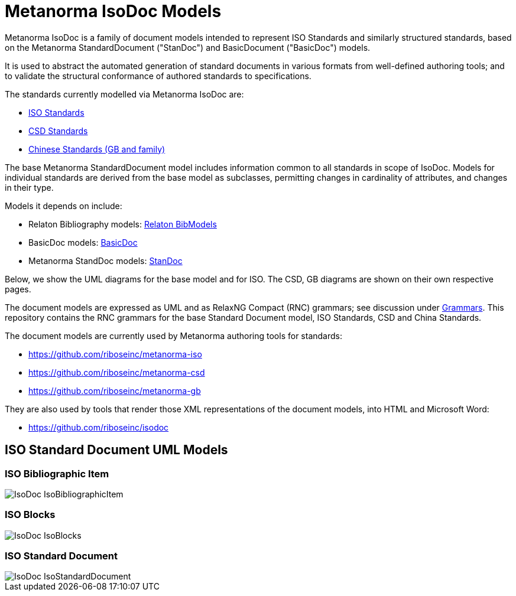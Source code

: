 = Metanorma IsoDoc Models

Metanorma IsoDoc is a family of document models intended to represent ISO Standards and
similarly structured standards, based on the Metanorma StandardDocument ("StanDoc") and
BasicDocument ("BasicDoc") models.

It is used to abstract the automated generation
of standard documents in various formats from well-defined authoring tools; and
to validate the structural conformance of authored standards to specifications.

The standards currently modelled via Metanorma IsoDoc are:

* https://github.com/riboseinc/metanorma-model-iso[ISO Standards]
* https://github.com/riboseinc/metanorma-model-csd[CSD Standards]
* https://github.com/riboseinc/metanorma-model-gb[Chinese Standards (GB and family)]

The base Metanorma StandardDocument model includes information common to all standards
in scope of IsoDoc. Models for individual standards are derived from the base
model as subclasses, permitting changes in cardinality of attributes, and
changes in their type.

Models it depends on include:

* Relaton Bibliography models: https://github.com/riboseinc/relaton-models[Relaton BibModels]
* BasicDoc models: https://github.com/riboseinc/basicdoc-models[BasicDoc]
* Metanorma StandDoc models: https://github.com/riboseinc/metanorma-model-standoc[StanDoc]

Below, we show the UML diagrams for the base model and for ISO. The CSD, GB
diagrams are shown on their own respective pages.

The document models are expressed as UML and as RelaxNG Compact (RNC) grammars;
see discussion under
https://github.com/riboseinc/metanorma-model-iso/tree/master/grammars[Grammars]. This
repository contains the RNC grammars for the base Standard Document model, ISO
Standards, CSD and China Standards.

The document models are currently used by Metanorma authoring tools for
standards:

* https://github.com/riboseinc/metanorma-iso
* https://github.com/riboseinc/metanorma-csd
* https://github.com/riboseinc/metanorma-gb

They are also used by tools that render those XML representations of the
document models, into HTML and Microsoft Word:

* https://github.com/riboseinc/isodoc


== ISO Standard Document UML Models

=== ISO Bibliographic Item

image::images/IsoDoc_IsoBibliographicItem.png[]

=== ISO Blocks

image::images/IsoDoc_IsoBlocks.png[]

=== ISO Standard Document

image::images/IsoDoc_IsoStandardDocument.png[]

